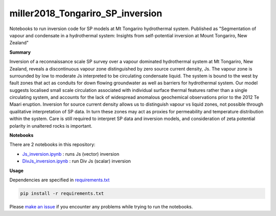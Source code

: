miller2018_Tongariro_SP_inversion
=================================

.. image:: https://travis-ci.org/simpeg-research/miller2018_Tongariro_SP_inversion.svg?branch=master
    :target: https://travis-ci.org/simpeg-research/miller2018_Tongariro_SP_inversion

.. image:: https://mybinder.org/badge.svg
    :target: https://mybinder.org/v2/gh/simpeg-research/miller2018_Tongariro_SP_inversion/master

Notebooks to run inversion code for SP models at Mt Tongariro hydrothermal system. Published as "Segmentation of vapour and condensate in a hydrothermal system: Insights from self-potential inversion at Mount Tongariro, New Zealand"

.. image:: Figure2_Js_model.png
    :width: 70%

**Summary**

Inversion of a reconnaissance scale SP survey over a vapour dominated hydrothermal system at Mt Tongariro, New Zealand, reveals a discontinuous vapour zone distinguished by zero source current density, Js.  The vapour zone is surrounded by low to moderate Js interpreted to be circulating condensate liquid.  The system is bound to the west by fault zones that act as conduits for down flowing groundwater as well as barriers for hydrothermal system.  Our model suggests localised small scale circulation associated with individual surface thermal features rather than a single circulating system, and accounts for the lack of widespread anomalous geochemical observations prior to the 2012 Te Maari eruption. Inversion for source current density allows us to distinguish vapour vs liquid zones, not possible through qualitative interpretation of SP data.  In turn these zones may act as proxies for permeability and temperature distribution within the system.  Care is still required to interpret SP data and inversion models, and consideration of zeta potential polarity in unaltered rocks is important.


**Notebooks**

There are 2 notebooks in this repository:

- `Js_inversion.ipynb <https://github.com/simpeg-research/miller2018_Tongariro_SP_inversion/blob/master/notebooks/Js_inversion.ipynb>`_ : runs Js (vector) inversion
- `DivJs_inversion.ipynb <https://github.com/simpeg-research/miller2018_Tongariro_SP_inversion/blob/master/notebooks/DivJs_inversion.ipynb>`_ : run Div Js (scalar) inversion


**Usage**

Dependencies are specified in `requirements.txt <https://github.com/simpeg-research/miller2018_Tongariro_SP_inversion/blob/master/requirements.txt>`_

.. code::

    pip install -r requirements.txt

Please `make an issue <https://github.com/simpeg-research/miller2018_Tongariro_SP_inversion/issues>`_ if you encounter any problems while trying to run the notebooks.

